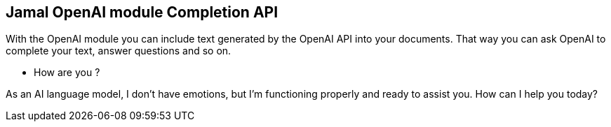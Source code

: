 
== Jamal OpenAI module Completion API



With the OpenAI module you can include text generated by the OpenAI API into your documents.
That way you can ask OpenAI to complete your text, answer questions and so on.

* How are you ?

As an AI language model, I don't have emotions, but I'm functioning properly and ready to assist you. How can I help you today?
